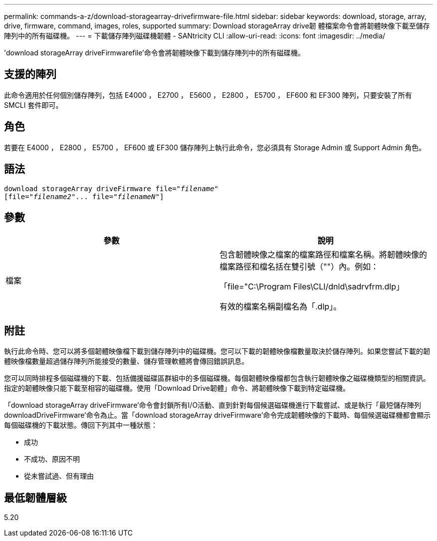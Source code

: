 ---
permalink: commands-a-z/download-storagearray-drivefirmware-file.html 
sidebar: sidebar 
keywords: download, storage, array, drive, firmware, command, images, roles, supported 
summary: Download storageArray drive韌 體檔案命令會將韌體映像下載至儲存陣列中的所有磁碟機。 
---
= 下載儲存陣列磁碟機韌體 - SANtricity CLI
:allow-uri-read: 
:icons: font
:imagesdir: ../media/


[role="lead"]
'download storageArray driveFirmwarefile'命令會將韌體映像下載到儲存陣列中的所有磁碟機。



== 支援的陣列

此命令適用於任何個別儲存陣列，包括 E4000 ， E2700 ， E5600 ， E2800 ， E5700 ， EF600 和 EF300 陣列，只要安裝了所有 SMCLI 套件即可。



== 角色

若要在 E4000 ， E2800 ， E5700 ， EF600 或 EF300 儲存陣列上執行此命令，您必須具有 Storage Admin 或 Support Admin 角色。



== 語法

[source, cli, subs="+macros"]
----
pass:quotes[download storageArray driveFirmware file="_filename_"]
pass:quotes[[file="_filename2_"... file="_filenameN_"]]
----


== 參數

[cols="2*"]
|===
| 參數 | 說明 


 a| 
檔案
 a| 
包含韌體映像之檔案的檔案路徑和檔案名稱。將韌體映像的檔案路徑和檔名括在雙引號（""）內。例如：

「file="C:\Program Files\CLI/dnld\sadrvfrm.dlp」

有效的檔案名稱副檔名為「.dlp」。

|===


== 附註

執行此命令時、您可以將多個韌體映像檔下載到儲存陣列中的磁碟機。您可以下載的韌體映像檔數量取決於儲存陣列。如果您嘗試下載的韌體映像檔數量超過儲存陣列所能接受的數量、儲存管理軟體將會傳回錯誤訊息。

您可以同時排程多個磁碟機的下載、包括備援磁碟區群組中的多個磁碟機。每個韌體映像檔都包含執行韌體映像之磁碟機類型的相關資訊。指定的韌體映像只能下載至相容的磁碟機。使用「Download Drive韌體」命令、將韌體映像下載到特定磁碟機。

「download storageArray driveFirmware'命令會封鎖所有I/O活動、直到針對每個候選磁碟機進行下載嘗試、或是執行「最短儲存陣列downloadDriveFirmware'命令為止。當「download storageArray driveFirmware'命令完成韌體映像的下載時、每個候選磁碟機都會顯示每個磁碟機的下載狀態。傳回下列其中一種狀態：

* 成功
* 不成功、原因不明
* 從未嘗試過、但有理由




== 最低韌體層級

5.20
